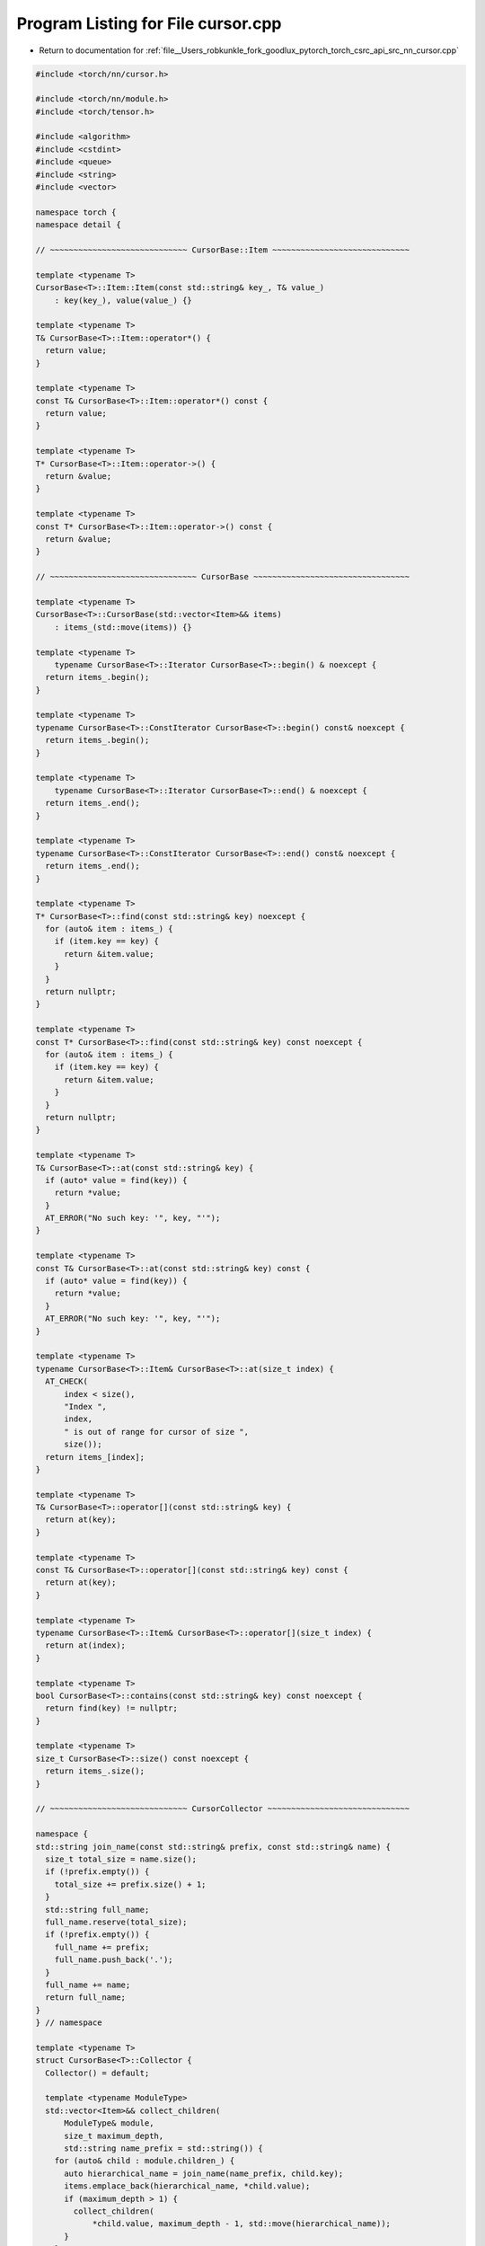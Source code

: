 
.. _program_listing_file__Users_robkunkle_fork_goodlux_pytorch_torch_csrc_api_src_nn_cursor.cpp:

Program Listing for File cursor.cpp
===================================

- Return to documentation for :ref:`file__Users_robkunkle_fork_goodlux_pytorch_torch_csrc_api_src_nn_cursor.cpp`

.. code-block:: cpp

   #include <torch/nn/cursor.h>
   
   #include <torch/nn/module.h>
   #include <torch/tensor.h>
   
   #include <algorithm>
   #include <cstdint>
   #include <queue>
   #include <string>
   #include <vector>
   
   namespace torch {
   namespace detail {
   
   // ~~~~~~~~~~~~~~~~~~~~~~~~~~~~~ CursorBase::Item ~~~~~~~~~~~~~~~~~~~~~~~~~~~~~
   
   template <typename T>
   CursorBase<T>::Item::Item(const std::string& key_, T& value_)
       : key(key_), value(value_) {}
   
   template <typename T>
   T& CursorBase<T>::Item::operator*() {
     return value;
   }
   
   template <typename T>
   const T& CursorBase<T>::Item::operator*() const {
     return value;
   }
   
   template <typename T>
   T* CursorBase<T>::Item::operator->() {
     return &value;
   }
   
   template <typename T>
   const T* CursorBase<T>::Item::operator->() const {
     return &value;
   }
   
   // ~~~~~~~~~~~~~~~~~~~~~~~~~~~~~~~ CursorBase ~~~~~~~~~~~~~~~~~~~~~~~~~~~~~~~~~
   
   template <typename T>
   CursorBase<T>::CursorBase(std::vector<Item>&& items)
       : items_(std::move(items)) {}
   
   template <typename T>
       typename CursorBase<T>::Iterator CursorBase<T>::begin() & noexcept {
     return items_.begin();
   }
   
   template <typename T>
   typename CursorBase<T>::ConstIterator CursorBase<T>::begin() const& noexcept {
     return items_.begin();
   }
   
   template <typename T>
       typename CursorBase<T>::Iterator CursorBase<T>::end() & noexcept {
     return items_.end();
   }
   
   template <typename T>
   typename CursorBase<T>::ConstIterator CursorBase<T>::end() const& noexcept {
     return items_.end();
   }
   
   template <typename T>
   T* CursorBase<T>::find(const std::string& key) noexcept {
     for (auto& item : items_) {
       if (item.key == key) {
         return &item.value;
       }
     }
     return nullptr;
   }
   
   template <typename T>
   const T* CursorBase<T>::find(const std::string& key) const noexcept {
     for (auto& item : items_) {
       if (item.key == key) {
         return &item.value;
       }
     }
     return nullptr;
   }
   
   template <typename T>
   T& CursorBase<T>::at(const std::string& key) {
     if (auto* value = find(key)) {
       return *value;
     }
     AT_ERROR("No such key: '", key, "'");
   }
   
   template <typename T>
   const T& CursorBase<T>::at(const std::string& key) const {
     if (auto* value = find(key)) {
       return *value;
     }
     AT_ERROR("No such key: '", key, "'");
   }
   
   template <typename T>
   typename CursorBase<T>::Item& CursorBase<T>::at(size_t index) {
     AT_CHECK(
         index < size(),
         "Index ",
         index,
         " is out of range for cursor of size ",
         size());
     return items_[index];
   }
   
   template <typename T>
   T& CursorBase<T>::operator[](const std::string& key) {
     return at(key);
   }
   
   template <typename T>
   const T& CursorBase<T>::operator[](const std::string& key) const {
     return at(key);
   }
   
   template <typename T>
   typename CursorBase<T>::Item& CursorBase<T>::operator[](size_t index) {
     return at(index);
   }
   
   template <typename T>
   bool CursorBase<T>::contains(const std::string& key) const noexcept {
     return find(key) != nullptr;
   }
   
   template <typename T>
   size_t CursorBase<T>::size() const noexcept {
     return items_.size();
   }
   
   // ~~~~~~~~~~~~~~~~~~~~~~~~~~~~~ CursorCollector ~~~~~~~~~~~~~~~~~~~~~~~~~~~~~~
   
   namespace {
   std::string join_name(const std::string& prefix, const std::string& name) {
     size_t total_size = name.size();
     if (!prefix.empty()) {
       total_size += prefix.size() + 1;
     }
     std::string full_name;
     full_name.reserve(total_size);
     if (!prefix.empty()) {
       full_name += prefix;
       full_name.push_back('.');
     }
     full_name += name;
     return full_name;
   }
   } // namespace
   
   template <typename T>
   struct CursorBase<T>::Collector {
     Collector() = default;
   
     template <typename ModuleType>
     std::vector<Item>&& collect_children(
         ModuleType& module,
         size_t maximum_depth,
         std::string name_prefix = std::string()) {
       for (auto& child : module.children_) {
         auto hierarchical_name = join_name(name_prefix, child.key);
         items.emplace_back(hierarchical_name, *child.value);
         if (maximum_depth > 1) {
           collect_children(
               *child.value, maximum_depth - 1, std::move(hierarchical_name));
         }
       }
       return std::move(items);
     }
   
     template <typename ModuleType>
     std::vector<Item>&& collect_parameters(
         ModuleType& module,
         std::string name_prefix = std::string()) {
       for (auto& parameter : module.parameters_) {
         items.emplace_back(
             join_name(name_prefix, parameter.key), parameter.value);
       }
       for (auto& child : module.children_) {
         collect_parameters(*child.value, join_name(name_prefix, child.key));
       }
       return std::move(items);
     }
   
     template <typename ModuleType>
     std::vector<Item>&& collect_buffers(
         ModuleType& module,
         std::string name_prefix = std::string()) {
       for (auto& buffer : module.buffers_) {
         items.emplace_back(join_name(name_prefix, buffer.key), buffer.value);
       }
       for (auto& child : module.children_) {
         collect_buffers(*child.value, join_name(name_prefix, child.key));
       }
       return std::move(items);
     }
   
     std::vector<Item> items;
   };
   
   // Explicitly instantiate the CursorBase template for all types we need.
   template class CursorBase<nn::Module>;
   template class CursorBase<const nn::Module>;
   template class CursorBase<Tensor>;
   template class CursorBase<const Tensor>;
   } // namespace detail
   
   namespace nn {
   namespace {
   template <typename Item, typename Cursor>
   std::vector<Item> copy_cursor_items(const Cursor& cursor) {
     std::vector<Item> result;
     result.reserve(cursor.size());
     cursor.apply_items(
         [&result](
             const std::string& key, const typename Cursor::ValueType& value) {
           result.emplace_back(key, value);
         });
     return result;
   }
   } // namespace
   
   // Module cursors
   
   ModuleCursor::ModuleCursor(Module& module, size_t maximum_depth)
       : detail::CursorBase<Module>(
             Collector().collect_children(module, maximum_depth)) {}
   
   ConstModuleCursor::ConstModuleCursor(const Module& module, size_t maximum_depth)
       : detail::CursorBase<const Module>(
             Collector().collect_children(module, maximum_depth)) {}
   
   ConstModuleCursor::ConstModuleCursor(const ModuleCursor& cursor)
       : detail::CursorBase<const Module>(copy_cursor_items<Item>(cursor)) {}
   
   // Parameter cursors
   
   ParameterCursor::ParameterCursor(Module& module)
       : detail::CursorBase<Tensor>(Collector().collect_parameters(module)) {}
   
   ConstParameterCursor::ConstParameterCursor(const Module& module)
       : detail::CursorBase<const Tensor>(Collector().collect_parameters(module)) {
   }
   
   ConstParameterCursor::ConstParameterCursor(const ParameterCursor& cursor)
       : detail::CursorBase<const autograd::Variable>(
             copy_cursor_items<Item>(cursor)) {}
   
   // Buffer cursors
   
   BufferCursor::BufferCursor(Module& module)
       : detail::CursorBase<Tensor>(Collector().collect_buffers(module)) {}
   
   ConstBufferCursor::ConstBufferCursor(const Module& module)
       : detail::CursorBase<const Tensor>(Collector().collect_buffers(module)) {}
   
   ConstBufferCursor::ConstBufferCursor(const BufferCursor& cursor)
       : detail::CursorBase<const autograd::Variable>(
             copy_cursor_items<Item>(cursor)) {}
   } // namespace nn
   } // namespace torch
